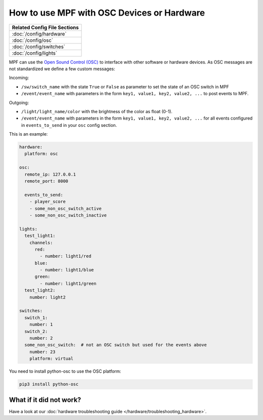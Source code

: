 How to use MPF with OSC Devices or Hardware
===========================================

+------------------------------------------------------------------------------+
| Related Config File Sections                                                 |
+==============================================================================+
| :doc:`/config/hardware`                                                      |
+------------------------------------------------------------------------------+
| :doc:`/config/osc`                                                           |
+------------------------------------------------------------------------------+
| :doc:`/config/switches`                                                      |
+------------------------------------------------------------------------------+
| :doc:`/config/lights`                                                        |
+------------------------------------------------------------------------------+

MPF can use the `Open Sound Control (OSC) <https://en.wikipedia.org/wiki/Open_Sound_Control>`_
to interface with other software or hardware devices.
As OSC messages are not standardized we define a few custom messages:

Incoming:

* ``/sw/switch_name`` with the state ``True`` or ``False`` as parameter to set
  the state of an OSC switch in MPF
* ``/event/event_name`` with parameters in the form
  ``key1, value1, key2, value2, ...`` to post events to MPF.

Outgoing:

* ``/light/light_name/color`` with the brightness of the color as float (0-1).
* ``/event/event_name`` with parameters in the form
  ``key1, value1, key2, value2, ...`` for all events configured in
  ``events_to_send`` in your ``osc`` config section.

This is an example:

.. code-block:: mpf-config

   hardware:
     platform: osc

   osc:
     remote_ip: 127.0.0.1
     remote_port: 8000

     events_to_send:
       - player_score
       - some_non_osc_switch_active
       - some_non_osc_switch_inactive

   lights:
     test_light1:
       channels:
         red:
           - number: light1/red
         blue:
           - number: light1/blue
         green:
           - number: light1/green
     test_light2:
       number: light2

   switches:
     switch_1:
       number: 1
     switch_2:
       number: 2
     some_non_osc_switch:  # not an OSC switch but used for the events above
       number: 23
       platform: virtual


You need to install python-osc to use the OSC platform:

.. code-block:: doscon

   pip3 install python-osc

What if it did not work?
------------------------

Have a look at our :doc:`hardware troubleshooting guide </hardware/troubleshooting_hardware>`.
